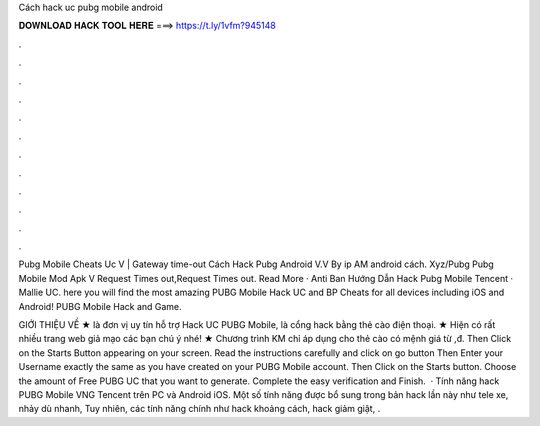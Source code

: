 Cách hack uc pubg mobile android



𝐃𝐎𝐖𝐍𝐋𝐎𝐀𝐃 𝐇𝐀𝐂𝐊 𝐓𝐎𝐎𝐋 𝐇𝐄𝐑𝐄 ===> https://t.ly/1vfm?945148



.



.



.



.



.



.



.



.



.



.



.



.

Pubg Mobile Cheats Uc V  | Gateway time-out Cách Hack Pubg Android V.V By ip AM android cách. Xyz/Pubg Pubg Mobile Mod Apk V Request Times out,Request Times out. Read More · Anti Ban  Hướng Dẫn Hack Pubg Mobile Tencent · Mallie UC. here you will find the most amazing PUBG Mobile Hack UC and BP Cheats for all devices including iOS and Android! PUBG Mobile Hack and Game.

GIỚI THIỆU VỀ  ★  là đơn vị uy tín hỗ trợ Hack UC PUBG Mobile, là cổng hack bằng thẻ cào điện thoại. ★ Hiện có rất nhiều trang web giả mạo  các bạn chú ý nhé! ★ Chương trình KM chỉ áp dụng cho thẻ cào có mệnh giá từ ,đ. Then Click on the Starts Button appearing on your screen. Read the instructions carefully and click on go button Then Enter your Username exactly the same as you have created on your PUBG Mobile account. Then Click on the Starts button. Choose the amount of Free PUBG UC that you want to generate. Complete the easy verification and Finish.  · Tính năng hack PUBG Mobile VNG Tencent trên PC và Android iOS. Một số tính năng được bổ sung trong bản hack lần này như tele xe, nhảy dù nhanh, Tuy nhiên, các tính năng chính như hack khoảng cách, hack giảm giật, .
